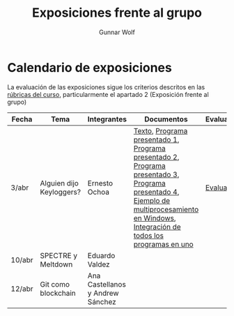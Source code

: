 #+title: Exposiciones frente al grupo
#+author: Gunnar Wolf

* Calendario de exposiciones
La evaluación de las exposiciones sigue los criterios descritos en las
[[http://gwolf.sistop.org/rubricas.pdf][rúbricas del curso]], particularmente el apartado 2 (Exposición frente
al grupo)

|--------+--------------------------+----------------------------------+-----------------------------------------------------------------------------------------------------------------------------------------------------------------------------------------+------------|
| Fecha  | Tema                     | Integrantes                      | Documentos                                                                                                                                                                              | Evaluación |
|--------+--------------------------+----------------------------------+-----------------------------------------------------------------------------------------------------------------------------------------------------------------------------------------+------------|
| 3/abr  | Alguien dijo Keyloggers? | Ernesto Ochoa                    | [[./OchoaLuis-PalomequeJose/README.md][Texto]], [[./OchoaLuis-PalomequeJose/miniapp_1.py][Programa presentado 1]], [[./OchoaLuis-PalomequeJose/miniapp_2.py][Programa presentado 2]], [[./OchoaLuis-PalomequeJose/miniapp_3.py][Programa presentado 3]], [[./OchoaLuis-PalomequeJose/miniapp_4.py][Programa presentado 4]], [[./OchoaLuis-PalomequeJose/multiprocessing_example.py][Ejemplo de multiprocesamiento en Windows]],  [[./OchoaLuis-PalomequeJose/Final.py][Integración de todos los programas en uno]] | [[./OchoaLuis-PalomequeJose/evaluacion.org][Evaluación]] |
| 10/abr | SPECTRE y Meltdown       | Eduardo Valdez                   |                                                                                                                                                                                         |            |
| 12/abr | Git como blockchain      | Ana Castellanos y Andrew Sánchez |                                                                                                                                                                                         |            |
|--------+--------------------------+----------------------------------+-----------------------------------------------------------------------------------------------------------------------------------------------------------------------------------------+------------|
